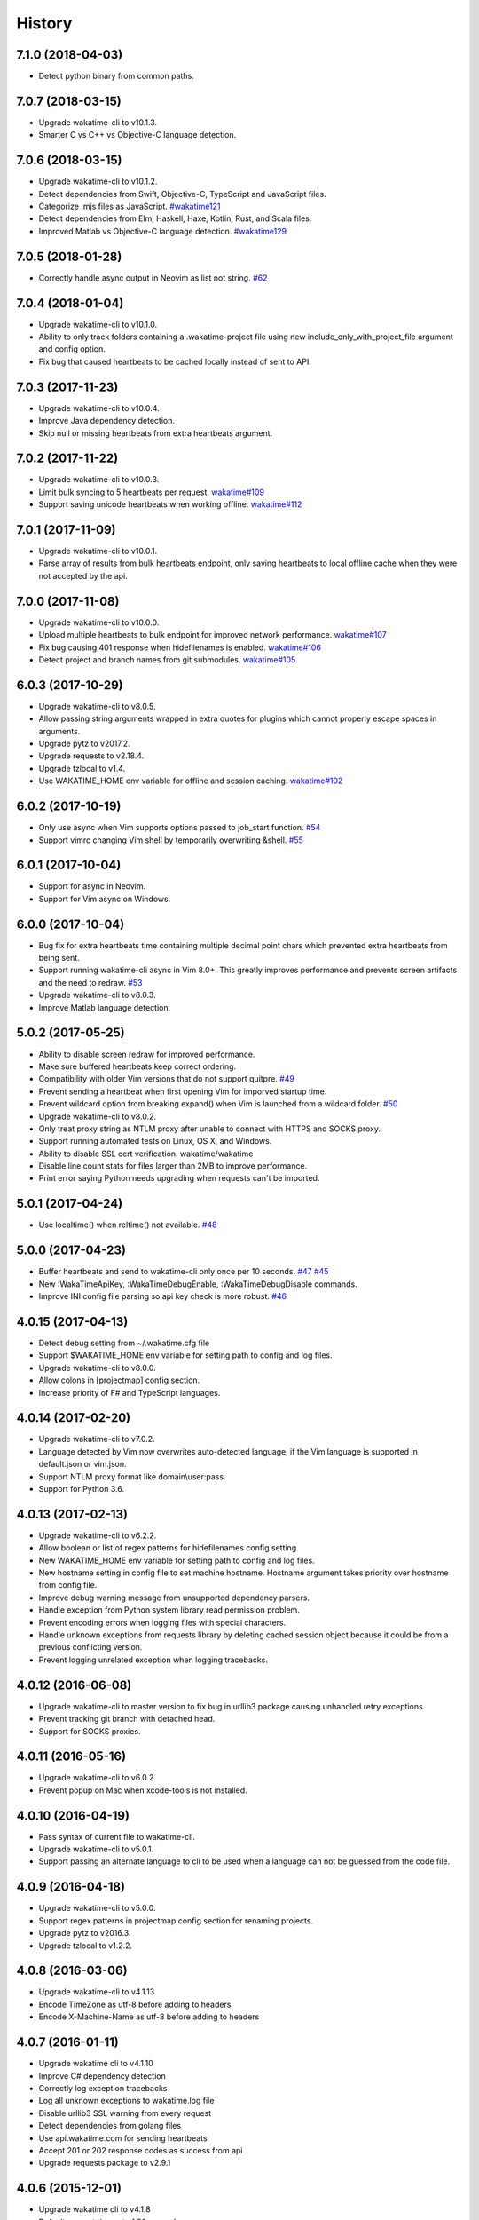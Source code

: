 
History
-------


7.1.0 (2018-04-03)
++++++++++++++++++

- Detect python binary from common paths.


7.0.7 (2018-03-15)
++++++++++++++++++

- Upgrade wakatime-cli to v10.1.3.
- Smarter C vs C++ vs Objective-C language detection.


7.0.6 (2018-03-15)
++++++++++++++++++

- Upgrade wakatime-cli to v10.1.2.
- Detect dependencies from Swift, Objective-C, TypeScript and JavaScript files.
- Categorize .mjs files as JavaScript.
  `#wakatime121 <https://github.com/wakatime/wakatime/issues/121>`_
- Detect dependencies from Elm, Haskell, Haxe, Kotlin, Rust, and Scala files.
- Improved Matlab vs Objective-C language detection.
  `#wakatime129 <https://github.com/wakatime/wakatime/issues/129>`_


7.0.5 (2018-01-28)
++++++++++++++++++

- Correctly handle async output in Neovim as list not string.
  `#62 <https://github.com/wakatime/vim-wakatime/issues/62>`_


7.0.4 (2018-01-04)
++++++++++++++++++

- Upgrade wakatime-cli to v10.1.0.
- Ability to only track folders containing a .wakatime-project file using new
  include_only_with_project_file argument and config option.
- Fix bug that caused heartbeats to be cached locally instead of sent to API.


7.0.3 (2017-11-23)
++++++++++++++++++

- Upgrade wakatime-cli to v10.0.4.
- Improve Java dependency detection.
- Skip null or missing heartbeats from extra heartbeats argument.


7.0.2 (2017-11-22)
++++++++++++++++++

- Upgrade wakatime-cli to v10.0.3.
- Limit bulk syncing to 5 heartbeats per request.
  `wakatime#109 <https://github.com/wakatime/wakatime/issues/109>`_
- Support saving unicode heartbeats when working offline.
  `wakatime#112 <https://github.com/wakatime/wakatime/issues/112>`_


7.0.1 (2017-11-09)
++++++++++++++++++

- Upgrade wakatime-cli to v10.0.1.
- Parse array of results from bulk heartbeats endpoint, only saving heartbeats
  to local offline cache when they were not accepted by the api.


7.0.0 (2017-11-08)
++++++++++++++++++

- Upgrade wakatime-cli to v10.0.0.
- Upload multiple heartbeats to bulk endpoint for improved network performance.
  `wakatime#107 <https://github.com/wakatime/wakatime/issues/107>`_
- Fix bug causing 401 response when hidefilenames is enabled.
  `wakatime#106 <https://github.com/wakatime/wakatime/issues/106>`_
- Detect project and branch names from git submodules.
  `wakatime#105 <https://github.com/wakatime/wakatime/issues/105>`_

6.0.3 (2017-10-29)
++++++++++++++++++

- Upgrade wakatime-cli to v8.0.5.
- Allow passing string arguments wrapped in extra quotes for plugins which
  cannot properly escape spaces in arguments.
- Upgrade pytz to v2017.2.
- Upgrade requests to v2.18.4.
- Upgrade tzlocal to v1.4.
- Use WAKATIME_HOME env variable for offline and session caching.
  `wakatime#102 <https://github.com/wakatime/wakatime/issues/102>`_


6.0.2 (2017-10-19)
++++++++++++++++++

- Only use async when Vim supports options passed to job_start function.
  `#54 <https://github.com/wakatime/vim-wakatime/issues/54>`_
- Support vimrc changing Vim shell by temporarily overwriting &shell.
  `#55 <https://github.com/wakatime/vim-wakatime/issues/55>`_


6.0.1 (2017-10-04)
++++++++++++++++++

- Support for async in Neovim.
- Support for Vim async on Windows.


6.0.0 (2017-10-04)
++++++++++++++++++

- Bug fix for extra heartbeats time containing multiple decimal point chars
  which prevented extra heartbeats from being sent.
- Support running wakatime-cli async in Vim 8.0+. This greatly improves
  performance and prevents screen artifacts and the need to redraw.
  `#53 <https://github.com/wakatime/vim-wakatime/issues/53>`_
- Upgrade wakatime-cli to v8.0.3.
- Improve Matlab language detection.


5.0.2 (2017-05-25)
++++++++++++++++++

- Ability to disable screen redraw for improved performance.
- Make sure buffered heartbeats keep correct ordering.
- Compatibility with older Vim versions that do not support quitpre.
  `#49 <https://github.com/wakatime/vim-wakatime/issues/49>`_
- Prevent sending a heartbeat when first opening Vim for imporved startup time.
- Prevent wildcard option from breaking expand() when Vim is launched from a
  wildcard folder.
  `#50 <https://github.com/wakatime/vim-wakatime/issues/50>`_
- Upgrade wakatime-cli to v8.0.2.
- Only treat proxy string as NTLM proxy after unable to connect with HTTPS and
  SOCKS proxy.
- Support running automated tests on Linux, OS X, and Windows.
- Ability to disable SSL cert verification. wakatime/wakatime
- Disable line count stats for files larger than 2MB to improve performance.
- Print error saying Python needs upgrading when requests can't be imported.


5.0.1 (2017-04-24)
++++++++++++++++++

- Use localtime() when reltime() not available.
  `#48 <https://github.com/wakatime/vim-wakatime/issues/48>`_


5.0.0 (2017-04-23)
++++++++++++++++++

- Buffer heartbeats and send to wakatime-cli only once per 10 seconds.
  `#47 <https://github.com/wakatime/vim-wakatime/issues/47>`_
  `#45 <https://github.com/wakatime/vim-wakatime/issues/45>`_
- New :WakaTimeApiKey, :WakaTimeDebugEnable, :WakaTimeDebugDisable commands.
- Improve INI config file parsing so api key check is more robust.
  `#46 <https://github.com/wakatime/vim-wakatime/issues/46>`_


4.0.15 (2017-04-13)
++++++++++++++++++

- Detect debug setting from ~/.wakatime.cfg file
- Support $WAKATIME_HOME env variable for setting path to config and log files.
- Upgrade wakatime-cli to v8.0.0.
- Allow colons in [projectmap] config section.
- Increase priority of F# and TypeScript languages.


4.0.14 (2017-02-20)
++++++++++++++++++

- Upgrade wakatime-cli to v7.0.2.
- Language detected by Vim now overwrites auto-detected language, if the Vim
  language is supported in default.json or vim.json.
- Support NTLM proxy format like domain\\user:pass.
- Support for Python 3.6.


4.0.13 (2017-02-13)
++++++++++++++++++

- Upgrade wakatime-cli to v6.2.2.
- Allow boolean or list of regex patterns for hidefilenames config setting.
- New WAKATIME_HOME env variable for setting path to config and log files.
- New hostname setting in config file to set machine hostname. Hostname
  argument takes priority over hostname from config file.
- Improve debug warning message from unsupported dependency parsers.
- Handle exception from Python system library read permission problem.
- Prevent encoding errors when logging files with special characters.
- Handle unknown exceptions from requests library by deleting cached session
  object because it could be from a previous conflicting version.
- Prevent logging unrelated exception when logging tracebacks.


4.0.12 (2016-06-08)
++++++++++++++++++

- Upgrade wakatime-cli to master version to fix bug in urllib3 package causing
  unhandled retry exceptions.
- Prevent tracking git branch with detached head.
- Support for SOCKS proxies.


4.0.11 (2016-05-16)
++++++++++++++++++

- Upgrade wakatime-cli to v6.0.2.
- Prevent popup on Mac when xcode-tools is not installed.


4.0.10 (2016-04-19)
++++++++++++++++++

- Pass syntax of current file to wakatime-cli.
- Upgrade wakatime-cli to v5.0.1.
- Support passing an alternate language to cli to be used when a language can
  not be guessed from the code file.


4.0.9 (2016-04-18)
++++++++++++++++++

- Upgrade wakatime-cli to v5.0.0.
- Support regex patterns in projectmap config section for renaming projects.
- Upgrade pytz to v2016.3.
- Upgrade tzlocal to v1.2.2.


4.0.8 (2016-03-06)
++++++++++++++++++

- Upgrade wakatime-cli to v4.1.13
- Encode TimeZone as utf-8 before adding to headers
- Encode X-Machine-Name as utf-8 before adding to headers


4.0.7 (2016-01-11)
++++++++++++++++++

- Upgrade wakatime cli to v4.1.10
- Improve C# dependency detection
- Correctly log exception tracebacks
- Log all unknown exceptions to wakatime.log file
- Disable urllib3 SSL warning from every request
- Detect dependencies from golang files
- Use api.wakatime.com for sending heartbeats
- Accept 201 or 202 response codes as success from api
- Upgrade requests package to v2.9.1


4.0.6 (2015-12-01)
++++++++++++++++++

- Upgrade wakatime cli to v4.1.8
- Default request timeout of 30 seconds
- New --timeout command line argument to change request timeout in seconds
- Fix bug in guess_language function
- Improve dependency detection


4.0.5 (2015-09-07)
++++++++++++++++++

- Upgrade wakatime cli to v4.1.6
- Fix bug in offline caching which prevented heartbeats from being cleaned up
- Fix local session caching
- New --entity and --entitytype command line arguments
- Fix entry point for pypi distribution
- Allow passing command line arguments using sys.argv


4.0.4 (2015-08-25)
++++++++++++++++++

- Upgrade wakatime cli to v4.1.1
- Send hostname in X-Machine-Name header
- Catch exceptions from pygments.modeline.get_filetype_from_buffer
- Upgrade requests package to v2.7.0
- Handle non-ASCII characters in import path on Windows, won't fix for Python2
- Upgrade argparse to v1.3.0
- Move language translations to api server
- Move extension rules to api server
- Detect correct header file language based on presence of .cpp or .c files
  named the same as the .h file.


4.0.3 (2015-06-23)
++++++++++++++++++

- Fix offline logging
- Limit language detection to known file extensions, unless file contents has
  a vim modeline.
- Upgrade wakatime cli to v4.0.16


4.0.2 (2015-06-11)
++++++++++++++++++

- Upgrade wakatime cli to v4.0.15
- Guess language using multiple methods, then use most accurate guess
- Use entity and type for new heartbeats api resource schema


4.0.1 (2015-05-31)
++++++++++++++++++

- Upgrade wakatime cli to v4.0.14
- Make sure config file has api_key
- Only display setup complete message first time setting up cfg file
- Don't log time towards git temporary files
- Prevent slowness in quickfix window to fix.
  `#24 <https://github.com/wakatime/vim-wakatime/issues/24>`_
- Reuse SSL connection across multiple processes for improved performance
- Correctly display caller and lineno in log file when debug is true
- Project passed with --project argument will always be used
- New --alternate-project argument
- Fix bug with auto detecting project name
- Correctly log message from py.warnings module
- Handle plugin_directory containing spaces


4.0.0 (2015-05-01)
++++++++++++++++++

- Upgrade wakatime cli to v4.0.8
- Check for api_key in config file instead of just checking if file exists


3.0.9 (2015-04-02)
++++++++++++++++++

- Upgrade wakatime cli to v4.0.7
- Update requests package to v2.0.6
- Update simplejson to v3.6.5
- Capture warnings in log file


3.0.8 (2015-03-09)
++++++++++++++++++

- Upgrade wakatime cli to v4.0.4
- New options for excluding and including directories


3.0.7 (2015-02-12)
++++++++++++++++++

- Upgrade external wakatime-cli to v4.0.0
- Use requests library instead of urllib2, so api SSL cert is verified
- New proxy config file item for https proxy support


3.0.6 (2015-01-19)
++++++++++++++++++

- Prompt for api key only after first buffer window opened
- Include vim version number in plugin user agent string


3.0.5 (2015-01-13)
++++++++++++++++++

- Upgrade external wakatime package to v3.0.5
- Ignore errors from malformed markup (too many closing tags)


3.0.4 (2015-01-06)
++++++++++++++++++

- Upgrade external wakatime package to v3.0.4
- Remove unused dependency, which is missing in some python environments


3.0.3 (2014-12-25)
++++++++++++++++++

- Upgrade external wakatime package to v3.0.3
- Detect JavaScript frameworks from script tags in Html template files


3.0.2 (2014-12-25)
++++++++++++++++++

- Upgrade external wakatime package to v3.0.2
- Detect frameworks from JavaScript and JSON files


3.0.1 (2014-12-23)
++++++++++++++++++

- Upgrade external wakatime package to v3.0.1
- Handle unknown language when parsing dependencies


3.0.0 (2014-12-23)
++++++++++++++++++

- Upgrade external wakatime package to v3.0.0
- Detect libraries and frameworks for C++, Java, .NET, PHP, and Python files


2.0.16 (2014-12-22)
+++++++++++++++++++

- Upgrade external wakatime package to v2.1.11
- Fix bug in offline logging when no response from api


2.0.15 (2014-12-05)
+++++++++++++++++++

- Upgrade external wakatime package to v2.1.9
- Fix bug preventing offline heartbeats from being purged after uploaded


2.0.14 (2014-12-04)
+++++++++++++++++++

- Upgrade external wakatime package to v2.1.8
- Fix UnicodeDecodeError when building user agent string
- Handle case where response is None


2.0.13 (2014-11-30)
+++++++++++++++++++

- Upgrade external wakatime package to v2.1.7
- Upgrade pygments to v2.0.1
- Always log an error when api key is incorrect


2.0.12 (2014-11-18)
+++++++++++++++++++

- Upgrade external wakatime package to v2.1.6
- Fix list index error when detecting subversion project


2.0.11 (2014-11-12)
+++++++++++++++++++

- Upgrade external wakatime package to v2.1.4
- When Python was not compiled with https support, log an error to the log file


2.0.10 (2014-11-10)
+++++++++++++++++++

- Upgrade external wakatime package to v2.1.3
- Correctly detect branch for subversion projects


2.0.9 (2014-11-03)
++++++++++++++++++

- Upgrade external wakatime package to v2.1.2
- Catch UnicodeDecodeErrors to prevent error messages propegating into Vim


2.0.8 (2014-09-30)
++++++++++++++++++

- Upgrade external wakatime package to v2.1.1
- Fix bug where binary file opened as utf-8


2.0.7 (2014-09-30)
++++++++++++++++++

- Upgrade external wakatime package to v2.1.0
- Python3 compatibility changes


2.0.6 (2014-08-29)
++++++++++++++++++

- Upgrade external wakatime package to v2.0.8
- Supress output from svn command


2.0.5 (2014-08-07)
++++++++++++++++++

- Upgrade external wakatime package to v2.0.6
- Fix unicode bug by encoding json POST data


2.0.4 (2014-07-25)
++++++++++++++++++

- Upgrade external wakatime package to v2.0.5
- Use unique logger namespace to prevent collisions in shared plugin
  environments.
- Option in .wakatime.cfg to obfuscate file names


2.0.3 (2014-06-09)
++++++++++++++++++

- Upgrade external wakatime package to v2.0.2


2.0.2 (2014-05-26)
++++++++++++++++++

- Correctly exec wakatime-cli in Windows OS


2.0.1 (2014-05-26)
++++++++++++++++++

- Upgrade external wakatime package to v2.0.1
- Fix bug in queue preventing completed tasks from being purged


2.0.0 (2014-05-25)
++++++++++++++++++

- Upgrade external wakatime package to v2.0.0
- Offline time logging using sqlite3 to queue editor events


1.5.4 (2014-03-05)
++++++++++++++++++

- Upgrade external wakatime package to v1.0.1
- Use new domain wakatime.com


1.5.3 (2014-02-28)
++++++++++++++++++

- Only save last action to ~/.wakatime.data when calling external wakatime-cli


1.5.2 (2014-02-05)
++++++++++++++++++

- Upgrade external wakatime package to v1.0.0
- Support for mercurial revision control


1.5.1 (2014-01-15)
++++++++++++++++++

- Upgrade external wakatime package to v0.5.3
- Bug fix for unicode in Python3


1.5.0 (2013-12-16)
++++++++++++++++++

- Upgrade external wakatime package to v0.5.1
- Fix MAXREPEAT bug in Python2.7 by not using python in VimL


1.4.0 (2013-12-13)
++++++++++++++++++

- Upgrade external wakatime package to v0.5.0
- Convert ~/.wakatime.conf to ~/.wakatime.cfg and use configparser format


1.3.1 (2013-12-02)
++++++++++++++++++

- Support non-English characters in file names


1.3.0 (2013-11-28)
++++++++++++++++++

- Increase frequency of pings to api from every 5 mins to every 2 mins
- Upgrade external wakatime package to v0.4.10
- Support .wakatime-project files for custom project names


1.2.3 (2013-10-27)
++++++++++++++++++

- Upgrade external wakatime package to v0.4.9
- New config file option to ignore and prevent logging files based on regex


1.2.2 (2013-10-13)
++++++++++++++++++

- Upgrade external wakatime package to v0.4.8
- Prevent popup windows when detecting Git project on Windows platform


1.2.1 (2013-09-30)
++++++++++++++++++

- Upgrade external wakatime package to v0.4.7
- Send local olson timezone string in api requests


1.2.0 (2013-09-22)
++++++++++++++++++

- Upgrade external wakatime package to v0.4.6
- Logging total lines in current file and language used


1.1.5 (2013-09-07)
++++++++++++++++++

- Upgrade external wakatime package to v0.4.5
- Fix relative import error by adding packages directory to sys path


1.1.4 (2013-09-06)
++++++++++++++++++

- Upgrade external wakatime package to v0.4.4
- Use urllib2 again because of problems sending json with requests module


1.1.3 (2013-09-04)
++++++++++++++++++

- Upgrade external wakatime package to v0.4.3


1.1.2 (2013-09-04)
++++++++++++++++++

- Upgrade external wakatime package to v0.4.2


1.1.1 (2013-08-25)
++++++++++++++++++

- Upgrade external wakatime package to v0.4.1


1.1.0 (2013-08-15)
++++++++++++++++++

- Upgrade external wakatime package to v0.4.0
- Detect branch from revision control


1.0.0 (2013-08-12)
++++++++++++++++++

- Upgrade external wakatime package to v0.3.1
- Use requests module instead of urllib2 to verify SSL certs


0.2.6 (2013-07-29)
++++++++++++++++++

- Upgrade external wakatime package to v0.2.0 for python2 and python3 support


0.2.5 (2013-07-22)
++++++++++++++++++

- Upgrade external wakatime package to v0.1.4
- Use timeout and api pings to calculate logged time server-side instead of
  sending end_time


0.2.4 (2013-07-20)
++++++++++++++++++

- Upgrade external wakatime package to v0.1.3
- Run external wakatime script with any python version instead of forcing
  python2
- Support for Subversion projects


0.2.3 (2013-07-16)
++++++++++++++++++

- Fix bug when calculation away duration
- Fixed bug where away prompt would do the opposite of user's choice
- Force external wakatime script to run with python2
- Many bug fixes


0.2.2 (2013-07-10)
++++++++++++++++++

- Fix bug where event missed when first opening Vim with a file
- Remove verbose flag to stop printing debug messages
- Stop using VimL strings as floats
- Only log events once every 5 minutes, except for write events
- Prompt user for api key if one does not already exist
- Set 5 second delay between writing last cursor event time to local file
- Many bug fixes


0.2.1 (2013-07-07)
++++++++++++++++++

- Move api interface code into external wakatime repository
- Support for Git projects
- Support changes to api schema which break backwards compatibility
- Simplify user events into regular events and write events


0.1.3 (2013-07-02)
++++++++++++++++++

- Move wakatime.log to $HOME folder
- Support Vim's +clientserver for multiple instances of Vim
- Auto create log file if it does not exist
- Fixed bugs


0.1.2 (2013-06-25)
++++++++++++++++++

- Birth
